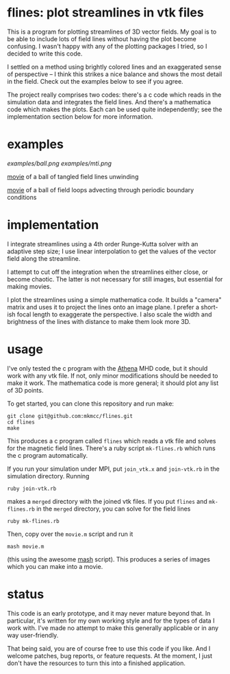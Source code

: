 #+STARTUP:showall

* flines: plot streamlines in vtk files
  This is a program for plotting streamlines of 3D vector fields.  My
  goal is to be able to include lots of field lines without having the
  plot become confusing.  I wasn't happy with any of the plotting
  packages I tried, so I decided to write this code.  

  I settled on a method using brightly colored lines and an
  exaggerated sense of perspective -- I think this strikes a nice
  balance and shows the most detail in the field.  Check out the
  examples below to see if you agree.

  The project really comprises two codes: there's a c code which reads
  in the simulation data and integrates the field lines.  And there's
  a mathematica code which makes the plots.  Each can be used quite
  independently; see the implementation section below for more
  information.

* examples
  [[examples/ball.png]]
  [[examples/mti.png]]

  [[http://astro.berkeley.edu/~mkmcc/spaghetti.mov][movie]] of a ball of tangled field lines unwinding

  [[http://astro.berkeley.edu/~mkmcc/loop.mov][movie]] of a ball of field loops advecting through periodic boundary
  conditions

* implementation
  I integrate streamlines using a 4th order Runge-Kutta solver with
  an adaptive step size; I use linear interpolation to get the values
  of the vector field along the streamline.

  I attempt to cut off the integration when the streamlines either
  close, or become chaotic.  The latter is not necessary for still
  images, but essential for making movies.

  I plot the streamlines using a simple mathematica code.  It builds a
  "camera" matrix and uses it to project the lines onto an image
  plane.  I prefer a short-ish focal length to exaggerate the
  perspective.  I also scale the width and brightness of the lines
  with distance to make them look more 3D.

* usage
  I've only tested the c program with the [[https://trac.princeton.edu/Athena/][Athena]] MHD code, but it
  should work with any vtk file.  If not, only minor modifications
  should be needed to make it work.  The mathematica code is more
  general; it should plot any list of 3D points.

  To get started, you can clone this repository and run make:
  #+BEGIN_EXAMPLE
  git clone git@github.com:mkmcc/flines.git
  cd flines
  make
  #+END_EXAMPLE

  This produces a c program called =flines= which reads a vtk file
  and solves for the magnetic field lines.  There's a ruby script
  =mk-flines.rb= which runs the c program automatically.

  If you run your simulation under MPI, put =join_vtk.x= and
  =join-vtk.rb= in the simulation directory.  Running
  #+BEGIN_EXAMPLE
  ruby join-vtk.rb
  #+END_EXAMPLE
  makes a =merged= directory with the joined vtk files.  If you put
  =flines= and =mk-flines.rb= in the =merged= directory, you can
  solve for the field lines 
  #+BEGIN_EXAMPLE
  ruby mk-flines.rb
  #+END_EXAMPLE
  Then, copy over the =movie.m= script and run it
  #+BEGIN_EXAMPLE
  mash movie.m
  #+END_EXAMPLE
  (this using the awesome [[http://ai.eecs.umich.edu/people/dreeves/mash/][mash]] script).  This produces a series of
  images which you can make into a movie.

* status
  This code is an early prototype, and it may never mature beyond
  that.  In particular, it's written for my own working style and for
  the types of data I work with.  I've made no attempt to make this
  generally applicable or in any way user-friendly.

  That being said, you are of course free to use this code if you
  like.  And I welcome patches, bug reports, or feature requests.  At
  the moment, I just don't have the resources to turn this into a
  finished application.
